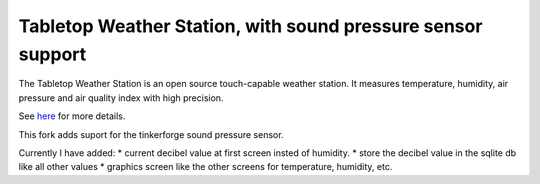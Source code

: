 Tabletop Weather Station, with sound pressure sensor support 
============================================================

The Tabletop Weather Station is an open source touch-capable weather station.
It measures temperature, humidity, air pressure and air quality index with
high precision.

See `here <https://www.tinkerforge.com/en/doc/Kits/TabletopWeatherStation/TabletopWeatherStation.html>`__ for more details.

This fork adds suport for the tinkerforge sound pressure sensor.

Currently I have added:
* current decibel value at first screen insted of humidity.
* store the decibel value in the sqlite db like all other values
* graphics screen like the other screens for temperature, humidity, etc.


